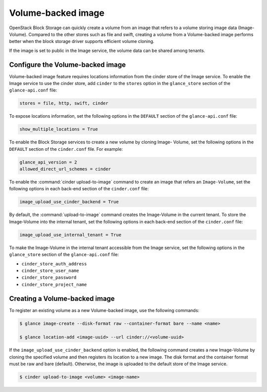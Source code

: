 .. _volume_backed_image:


===================
Volume-backed image
===================

OpenStack Block Storage can quickly create a volume from an image that refers
to a volume storing image data (Image-Volume). Compared to the other stores
such as file and swift, creating a volume from a Volume-backed image performs
better when the block storage driver supports efficient volume cloning.

If the image is set to public in the Image service, the volume data can be
shared among tenants.

Configure the Volume-backed image
~~~~~~~~~~~~~~~~~~~~~~~~~~~~~~~~~

Volume-backed image feature requires locations information from the cinder
store of the Image service. To enable the Image service to use the cinder
store, add ``cinder`` to the ``stores`` option in the ``glance_store`` section
of the ``glance-api.conf`` file:

.. code-block:: ini

   stores = file, http, swift, cinder

To expose locations information, set the following options in the ``DEFAULT``
section of the ``glance-api.conf`` file:

.. code-block:: ini

   show_multiple_locations = True

To enable the Block Storage services to create a new volume by cloning Image-
Volume, set the following options in the ``DEFAULT`` section of the
``cinder.conf`` file. For example:

.. code-block:: ini

   glance_api_version = 2
   allowed_direct_url_schemes = cinder

To enable the :command:`cinder upload-to-image` command to create an image
that refers an ``Image-Volume``, set the following options in each back-end
section of the ``cinder.conf`` file:

.. code-block:: ini

   image_upload_use_cinder_backend = True

By default, the :command:`upload-to-image` command creates the Image-Volume in
the current tenant. To store the Image-Volume into the internal tenant, set the
following options in each back-end section of the ``cinder.conf`` file:

.. code-block:: ini

    image_upload_use_internal_tenant = True

To make the Image-Volume in the internal tenant accessible from the Image
service, set the following options in the ``glance_store`` section of
the ``glance-api.conf`` file:

- ``cinder_store_auth_address``
- ``cinder_store_user_name``
- ``cinder_store_password``
- ``cinder_store_project_name``

Creating a Volume-backed image
~~~~~~~~~~~~~~~~~~~~~~~~~~~~~~

To register an existing volume as a new Volume-backed image, use the following
commands:

.. code-block:: console

  $ glance image-create --disk-format raw --container-format bare --name <name>

  $ glance location-add <image-uuid> --url cinder://<volume-uuid>

If the ``image_upload_use_cinder_backend`` option is enabled, the following
command creates a new Image-Volume by cloning the specified volume and then
registers its location to a new image. The disk format and the container format
must be raw and bare (default). Otherwise, the image is uploaded to the default
store of the Image service.

.. code-block:: console

   $ cinder upload-to-image <volume> <image-name>
